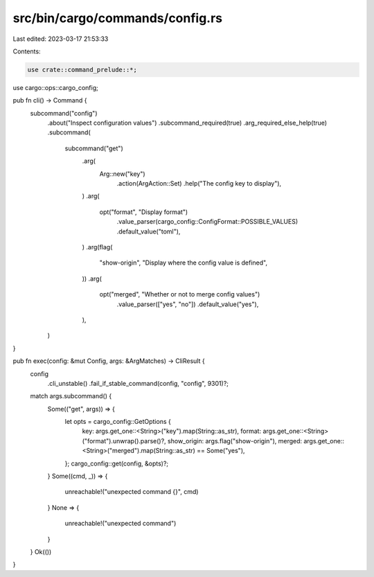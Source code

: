 src/bin/cargo/commands/config.rs
================================

Last edited: 2023-03-17 21:53:33

Contents:

.. code-block:: rs

    use crate::command_prelude::*;
use cargo::ops::cargo_config;

pub fn cli() -> Command {
    subcommand("config")
        .about("Inspect configuration values")
        .subcommand_required(true)
        .arg_required_else_help(true)
        .subcommand(
            subcommand("get")
                .arg(
                    Arg::new("key")
                        .action(ArgAction::Set)
                        .help("The config key to display"),
                )
                .arg(
                    opt("format", "Display format")
                        .value_parser(cargo_config::ConfigFormat::POSSIBLE_VALUES)
                        .default_value("toml"),
                )
                .arg(flag(
                    "show-origin",
                    "Display where the config value is defined",
                ))
                .arg(
                    opt("merged", "Whether or not to merge config values")
                        .value_parser(["yes", "no"])
                        .default_value("yes"),
                ),
        )
}

pub fn exec(config: &mut Config, args: &ArgMatches) -> CliResult {
    config
        .cli_unstable()
        .fail_if_stable_command(config, "config", 9301)?;
    match args.subcommand() {
        Some(("get", args)) => {
            let opts = cargo_config::GetOptions {
                key: args.get_one::<String>("key").map(String::as_str),
                format: args.get_one::<String>("format").unwrap().parse()?,
                show_origin: args.flag("show-origin"),
                merged: args.get_one::<String>("merged").map(String::as_str) == Some("yes"),
            };
            cargo_config::get(config, &opts)?;
        }
        Some((cmd, _)) => {
            unreachable!("unexpected command {}", cmd)
        }
        None => {
            unreachable!("unexpected command")
        }
    }
    Ok(())
}


